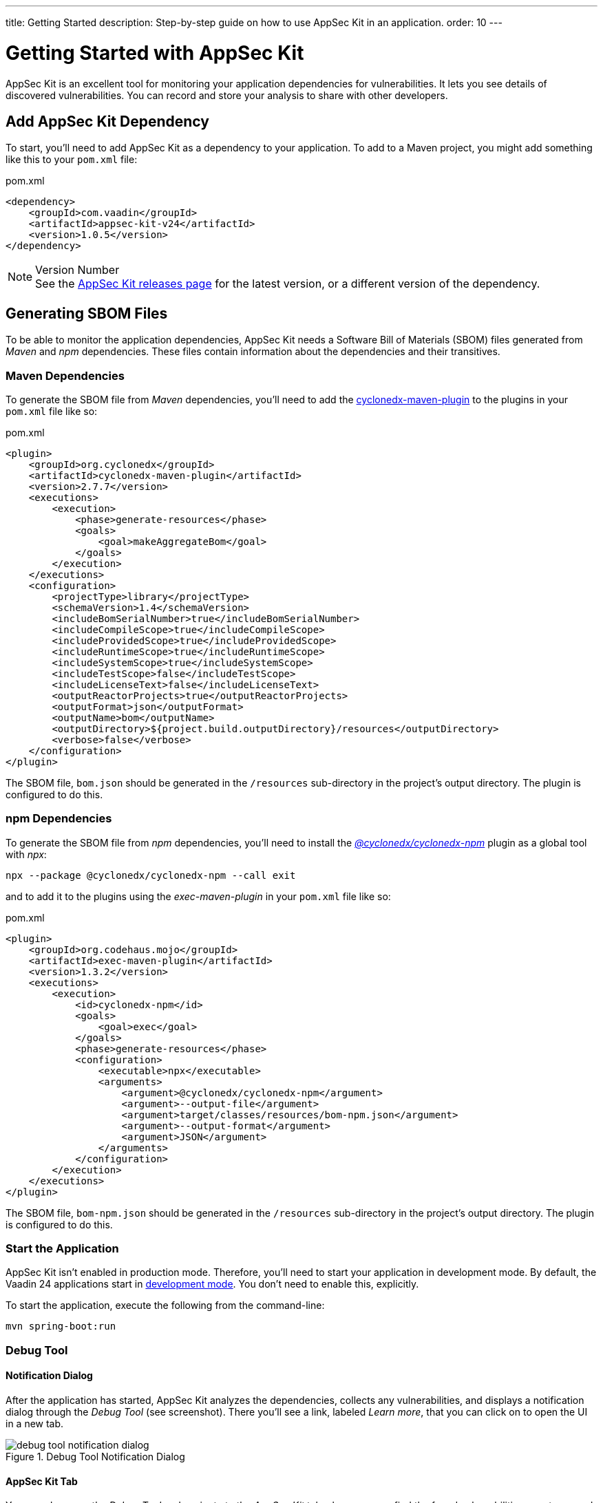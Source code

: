 ---
title: Getting Started
description: Step-by-step guide on how to use AppSec Kit in an application.
order: 10
---


= Getting Started with AppSec Kit

AppSec Kit is an excellent tool for monitoring your application dependencies for vulnerabilities. It lets you see details of discovered vulnerabilities. You can record and store your analysis to share with other developers.


== Add AppSec Kit Dependency

To start, you'll need to add AppSec Kit as a dependency to your application. To add to a Maven project, you might add something like this to your [filename]`pom.xml` file:

.pom.xml
[source,xml]
----
<dependency>
    <groupId>com.vaadin</groupId>
    <artifactId>appsec-kit-v24</artifactId>
    <version>1.0.5</version>
</dependency>
----

.Version Number
[NOTE]
See the https://github.com/vaadin/appsec-kit/releases[AppSec Kit releases page] for the latest version, or a different version of the dependency.


== Generating SBOM Files

To be able to monitor the application dependencies, AppSec Kit needs a Software Bill of Materials (SBOM) files generated from _Maven_ and _npm_ dependencies. These files contain information about the dependencies and their transitives.

=== Maven Dependencies

To generate the SBOM file from _Maven_ dependencies, you'll need to add the link:https://github.com/CycloneDX/cyclonedx-maven-plugin[cyclonedx-maven-plugin] to the plugins in your [filename]`pom.xml` file like so:

.pom.xml
[source,xml]
----
<plugin>
    <groupId>org.cyclonedx</groupId>
    <artifactId>cyclonedx-maven-plugin</artifactId>
    <version>2.7.7</version>
    <executions>
        <execution>
            <phase>generate-resources</phase>
            <goals>
                <goal>makeAggregateBom</goal>
            </goals>
        </execution>
    </executions>
    <configuration>
        <projectType>library</projectType>
        <schemaVersion>1.4</schemaVersion>
        <includeBomSerialNumber>true</includeBomSerialNumber>
        <includeCompileScope>true</includeCompileScope>
        <includeProvidedScope>true</includeProvidedScope>
        <includeRuntimeScope>true</includeRuntimeScope>
        <includeSystemScope>true</includeSystemScope>
        <includeTestScope>false</includeTestScope>
        <includeLicenseText>false</includeLicenseText>
        <outputReactorProjects>true</outputReactorProjects>
        <outputFormat>json</outputFormat>
        <outputName>bom</outputName>
        <outputDirectory>${project.build.outputDirectory}/resources</outputDirectory>
        <verbose>false</verbose>
    </configuration>
</plugin>
----

The SBOM file, `bom.json` should be generated in the `/resources` sub-directory in the project's output directory. The plugin is configured to do this.

=== npm Dependencies

To generate the SBOM file from _npm_ dependencies, you'll need to install the _link:https://www.npmjs.com/package/@cyclonedx/cyclonedx-npm[@cyclonedx/cyclonedx-npm]_ plugin as a global tool with _npx_:

[source,shell]
----
npx --package @cyclonedx/cyclonedx-npm --call exit
----

and to add it to the plugins using the _exec-maven-plugin_ in your [filename]`pom.xml` file like so:

.pom.xml
[source,xml]
----
<plugin>
    <groupId>org.codehaus.mojo</groupId>
    <artifactId>exec-maven-plugin</artifactId>
    <version>1.3.2</version>
    <executions>
        <execution>
            <id>cyclonedx-npm</id>
            <goals>
                <goal>exec</goal>
            </goals>
            <phase>generate-resources</phase>
            <configuration>
                <executable>npx</executable>
                <arguments>
                    <argument>@cyclonedx/cyclonedx-npm</argument>
                    <argument>--output-file</argument>
                    <argument>target/classes/resources/bom-npm.json</argument>
                    <argument>--output-format</argument>
                    <argument>JSON</argument>
                </arguments>
            </configuration>
        </execution>
    </executions>
</plugin>
----

The SBOM file, `bom-npm.json` should be generated in the `/resources` sub-directory in the project's output directory. The plugin is configured to do this.


=== Start the Application

AppSec Kit isn't enabled in production mode. Therefore, you'll need to start your application in development mode. By default, the Vaadin 24 applications start in link:https://vaadin.com/docs/latest/configuration/development-mode[development mode]. You don't need to enable this, explicitly.

To start the application, execute the following from the command-line:

----
mvn spring-boot:run
----


=== Debug Tool


==== Notification Dialog

After the application has started, AppSec Kit analyzes the dependencies, collects any vulnerabilities, and displays a notification dialog through the _Debug Tool_ (see screenshot). There you'll see a link, labeled _Learn more_, that you can click on to open the UI in a new tab.

[[debug-tool-notification-dialog]]
.Debug Tool Notification Dialog
image::images/debug-tool-notification-dialog.png[]


==== AppSec Kit Tab

You can also open the _Debug Tool_ and navigate to the _AppSec Kit_ tab where you can find the found vulnerabilities count grouped by severity and a button, labeled `Open AppSec Kit`, that you can click on to open the UI in a new tab.

[[debug-tool-appsec-kit-tab]]
.Debug Tool AppSec Kit Tab
image::images/debug-tool-appsec-kit-tab.png[]

You can also navigate to the UI using the `vaadin-appsec-kit` route. For example, on your localhost, enter something like this in your browser: link:http://localhost:8080/vaadin-appsec-kit[http://localhost:8080/vaadin-appsec-kit].


== AppSec Kit UI

The AppSec Kit UI has views for seeing vulnerabilities and dependencies of which you should be aware. This section describes these views, which can be found under the two main tabs of the UI.


=== Vulnerabilities Tab

When you open the UI, you'll see the *Vulnerabilities* tab (see screenshot here). Any collected vulnerabilities are listed there. They're shown in a grid view with columns to help identify each vulnerability, the ecosystem and the dependency in which each has been found, the severity calculated from the CVSS vector string, a link:https://nvd.nist.gov/vuln-metrics/cvss[CVSS score] and some analyses.

You can filter the vulnerabilities by using the Ecosystem, Dependency, Vaadin analysis, Developer analysis, Severity, and CVSS score filters. You'd choose these filters from the pull-down menus near the top to apply any of the filters automatically. Click on the `Clear` button next to the filters to reset the filters.

[[vulnerabilities-tab]]
.AppSec Kit Vulnerabilities View
image::images/vulnerabilities-tab.png[]

To run a new scan, click the `Scan now` button at the top right corner. After it's finished, the `Last Scan` date and time is updated -- located also at the top right.

If you want to see more details about a vulnerability, select the row containing the vulnerability of interest and then click the `Show details` button. Or you can just double-click on a row. The `Vulnerability Details View` is then opened -- which is described next.


=== Vulnerability Details

When you open a listed vulnerability, you can find a more detailed description of it (see screenshot). You'll also find there links to other pages to explain the vulnerability and offer some general suggestions to resolve the vulnerability.

If the Vaadin Security Team is reviewing the vulnerability, it will be noted at the top. This includes Vaadin's specific assessment and recommendations related to the vulnerability.

[[vulnerability-details]]
.AppSec Kit Vulnerability Details View
image::images/vulnerability-details-view.png[]

On the right side of the Details View, there's a `Developer analysis` panel. There you can set the `Vulnerability status` and add your own description and other information you've uncovered. Preserve what you enter by clicking the `Save` button. Note, your analysis will be available to other developers if you commit it to the version control system.


==== Dependencies Tab

To see your application dependencies, click on the *Dependencies* tab at the top left of the UI. There you'll find a list of dependencies shown in a grid view (see screenshot here). They're listed in columns to help identify each dependency, ecosystem and the group to which it belongs, the version, the is development which marks if a _npm_ dependency is a development dependency (for _Maven_ dependencies this is always _false_), the count of vulnerabilities, the highest severity, and the highest CVSS score.

[[dependencies-tav]]
.AppSec Kit Dependencies View
image::images/dependencies-tab.png[]

You can filter the list of dependencies based on the Dependency name, Ecosystem, Dependency group, Is development?, Security, and the CVSS score. You’d choose these filters from the pull-down menus near the top to apply any of the filters automatically. Click on the Clear button next to the filters to reset the filters.
